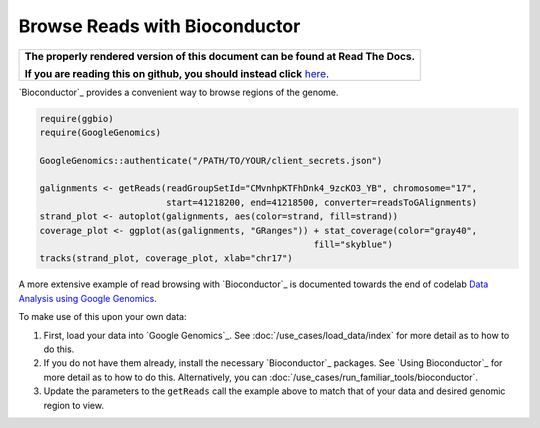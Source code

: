 Browse Reads with Bioconductor
==============================

.. comment: begin: goto-read-the-docs

.. container:: visible-only-on-github

   +-----------------------------------------------------------------------------------+
   | **The properly rendered version of this document can be found at Read The Docs.** |
   |                                                                                   |
   | **If you are reading this on github, you should instead click** `here`__.         |
   +-----------------------------------------------------------------------------------+

.. _RenderedVersion: http://googlegenomics.readthedocs.org/en/latest/use_cases/browse_genomic_data/bioconductor.html

__ RenderedVersion_

.. comment: end: goto-read-the-docs

`Bioconductor`_ provides a convenient way to browse regions of the genome. |browse-reads|

.. code-block:: shell

  require(ggbio)
  require(GoogleGenomics)

  GoogleGenomics::authenticate("/PATH/TO/YOUR/client_secrets.json")

  galignments <- getReads(readGroupSetId="CMvnhpKTFhDnk4_9zcKO3_YB", chromosome="17",
                          start=41218200, end=41218500, converter=readsToGAlignments)
  strand_plot <- autoplot(galignments, aes(color=strand, fill=strand))
  coverage_plot <- ggplot(as(galignments, "GRanges")) + stat_coverage(color="gray40",
                                                      fill="skyblue")
  tracks(strand_plot, coverage_plot, xlab="chr17")

.. |browse-reads| image:: https://raw.githubusercontent.com/googlegenomics/codelabs/master/R/1000Genomes-BRCA1-analysis/figure/alignments-1.png

A more extensive example of read browsing with `Bioconductor`_ is documented towards the end of codelab  `Data Analysis using Google Genomics <https://github.com/googlegenomics/codelabs/blob/master/R/1000Genomes-BRCA1-analysis/AllModalitiesDemo.md#visualize-reads-with-bioconductor>`__.

To make use of this upon your own data:

(1) First, load your data into `Google Genomics`_.  See :doc:`/use_cases/load_data/index` for more detail as to how to do this.

(2) If you do not have them already, install the necessary `Bioconductor`_ packages.  See `Using Bioconductor`_ for more detail as to how to do this.  Alternatively, you can :doc:`/use_cases/run_familiar_tools/bioconductor`.

(3) Update the parameters to the ``getReads`` call the example above to match that of your data and desired genomic region to view.
